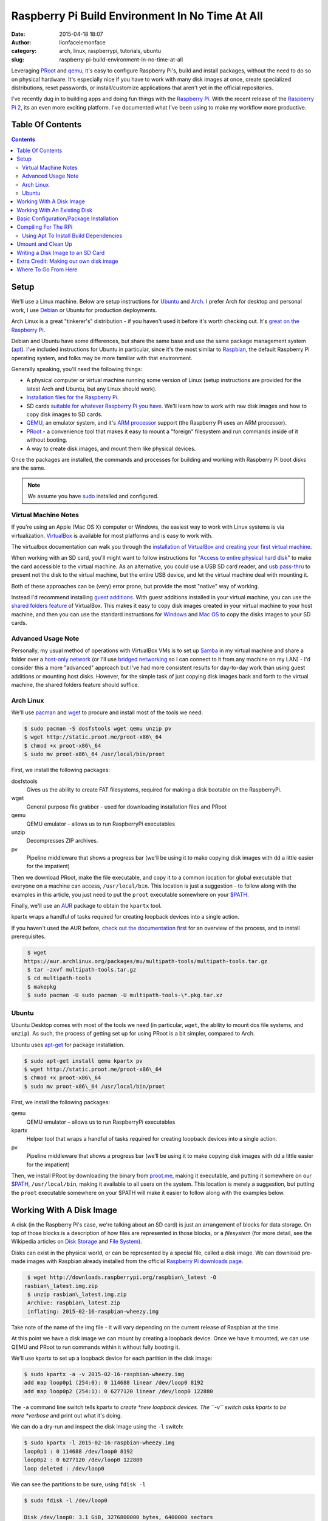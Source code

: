 Raspberry Pi Build Environment In No Time At All
################################################
:date: 2015-04-18 18:07
:author: lionfacelemonface
:category: arch, linux, raspberrypi, tutorials, ubuntu
:slug: raspberry-pi-build-environment-in-no-time-at-all

Leveraging `PRoot <http://proot.me/>`__ and `qemu <www.qemu.org>`__,
it's easy to configure Raspberry Pi's, build and install packages,
without the need to do so on physical hardware. It's especially nice if
you have to work with many disk images at once, create specialized
distributions, reset passwords, or install/customize
applications that aren't yet in the official repositories.

I've recently dug in to building apps and doing fun things with the
`Raspberry Pi <https://www.raspberrypi.org/>`__. With the recent release
of the `Raspberry Pi 2 <https://www.raspberrypi.org/blog/page/6/#raspberry-pi-2-on-sale>`__,
its an even more exciting platform. I've documented what I've been using
to make my workflow more productive.

Table Of Contents
-----------------

.. contents::

Setup
-----

We'll use a Linux machine. Below are setup instructions for
`Ubuntu <http://www.ubuntu.com/>`__ and
`Arch <https://www.archlinux.org/>`__. I prefer Arch for desktop and
personal work, I use `Debian <https://www.debian.org/>`__ or Ubuntu for
production deployments.

Arch Linux is a great "tinkerer's" distribution - if you haven't used it
before it's worth checking out. It's `great on the Raspberry Pi <http://archlinuxarm.org/>`__.

Debian and Ubuntu have some differences, but share the same base and use
the same package management system
(`apt <http://en.wikipedia.org/wiki/Advanced_Packaging_Tool>`__). I've
included instructions for Ubuntu in particular, since it's the most
similar to `Raspbian <http://www.raspbian.org/>`__, the
default Raspberry Pi operating system, and folks may be more familiar
with that environment.

Generally speaking, you'll need the following things:

-  A physical computer or virtual machine running some version of Linux
   (setup instructions are provided for the latest Arch and Ubuntu, but
   any Linux should work).
-  `Installation files for the Raspberry Pi. <https://www.raspberrypi.org/downloads/>`__
-  SD cards `suitable for whatever Raspberry Pi you have <https://www.raspberrypi.org/documentation/installation/sd-cards.md>`__.
   We'll learn how to work with raw disk images and how to copy disk images to SD cards.
-  `QEMU <http://www.qemu.org>`__, an emulator system, and it's `ARM processor <http://en.wikipedia.org/wiki/ARM_architecture>`__ support (the Raspberry Pi uses an ARM processor).
-  `PRoot <http://proot.me/>`__ - a convenience tool that makes it
   easy to mount a "foreign" filesystem and run commands inside of it
   without booting.
-  A way to create disk images, and mount them like physical devices.

Once the packages are installed, the commands and processes for building
and working with Raspberry Pi boot disks are the same.

.. note::
   We assume you have `sudo <http://en.wikipedia.org/wiki/Sudo>`__ installed and configured.

Virtual Machine Notes
~~~~~~~~~~~~~~~~~~~~~

If you're using an Apple (Mac OS X) computer or Windows, the easiest way
to work with Linux systems is via virtualization.
`VirtualBox <https://www.virtualbox.org/>`__ is available for most
platforms and is easy to work with.

The virtualbox documentation can walk you through the `installation of VirtualBox and creating your first virtual machine <https://www.virtualbox.org/manual/ch01.html>`__.

When working with an SD card, you'll might want to follow instructions for "`Access to entire physical hard disk <https://www.virtualbox.org/manual/ch09.html#rawdisk>`__" to make
the card accessible to the virtual machine. As an alternative, you could
use a USB SD card reader, and `usb pass-thru <https://www.virtualbox.org/manual/ch03.html#settings-usb>`__ to
present not the disk to the virtual machine, but the entire USB device,
and let the virtual machine deal with mounting it.

Both of these approaches can be (very) error prone, but provide the most
"native" way of working.

Instead I'd recommend installing `guest additions <https://www.virtualbox.org/manual/ch04.html>`__. With guest
additions installed in your virtual machine, you can use the `shared folders feature <https://www.virtualbox.org/manual/ch04.html#sharedfolders>`__
of VirtualBox. This makes it easy to copy disk images created in your
virtual machine to your host machine, and then you can use the standard
instructions for
`Windows <https://www.raspberrypi.org/documentation/installation/installing-images/windows.md>`__
and `Mac OS <https://www.raspberrypi.org/documentation/installation/installing-images/mac.md>`__ to
copy the disks images to your SD cards.

Advanced Usage Note
~~~~~~~~~~~~~~~~~~~
Personally, my usual method of operations with
VirtualBox VMs is to set up `Samba <https://www.samba.org/>`__ in my
virtual machine and share a folder over a `host-only network <https://www.virtualbox.org/manual/ch06.html#network_hostonly>`__
(or I'll use `bridged networking <https://www.virtualbox.org/manual/ch06.html#network_bridged>`__ so
I can connect to it from any machine on my LAN) - I'd consider this a
more "advanced" approach but I've had more consistent results for
day-to-day work than using guest additions or mounting host disks.
However, for the simple task of just copying disk images back and forth
to the virtual machine, the shared folders feature should suffice.

Arch Linux
~~~~~~~~~~

We'll use `pacman <https://wiki.archlinux.org/index.php/Pacman>`__ and
`wget <https://www.gnu.org/software/wget/>`__ to procure and install
most of the tools we need:

.. code-block:: shell-session
   
   $ sudo pacman -S dosfstools wget qemu unzip pv
   $ wget http://static.proot.me/proot-x86\_64
   $ chmod +x proot-x86\_64
   $ sudo mv proot-x86\_64 /usr/local/bin/proot
   



First, we install the following packages:

dosfstools
    Gives us the ability to create FAT filesystems, required for making
    a disk bootable on the RaspberryPi.
wget
    General purpose file grabber - used for downloading installation
    files and PRoot
qemu
    QEMU emulator - allows us to run RaspberryPi executables
unzip
    Decompresses ZIP archives.
pv
    Pipeline middleware that shows a progress bar (we'll be using it to
    make copying disk images with ``dd`` a little easier for the
    impatient)

Then we download PRoot, make the file executable, and copy it to a
common location for global executable that everyone on a machine can
access, ``/usr/local/bin``. This location is just a suggestion - to
follow along with the examples in this article, you just need to put the
``proot`` executable somewhere on your
`$PATH <http://en.wikipedia.org/wiki/PATH_%28variable%29>`__.

Finally, we'll use an `AUR <https://aur.archlinux.org/>`__ package to
obtain the ``kpartx`` tool.

kpartx wraps a handful of tasks required for creating loopback devices
into a single action.

If you haven't used the AUR before, `check out the documentation first <https://wiki.archlinux.org/index.php/Arch_User_Repository#Installing_package>`__
for an overview of the process, and to install prerequisites.

.. code-block:: shell-session
   
   $ wget
  https://aur.archlinux.org/packages/mu/multipath-tools/multipath-tools.tar.gz
   $ tar -zxvf multipath-tools.tar.gz
   $ cd multipath-tools
   $ makepkg
   $ sudo pacman -U sudo pacman -U multipath-tools-\*.pkg.tar.xz
   



Ubuntu
~~~~~~

Ubuntu Desktop comes with most of the tools we need (in particular,
``wget``, the ability to mount dos file systems, and ``unzip``). As
such, the process of getting set up for using PRoot is a bit simpler,
compared to Arch.

Ubuntu uses
`apt-get <http://en.wikipedia.org/wiki/Advanced_Packaging_Tool>`__ for
package installation.

.. code-block:: shell-session
   
   $ sudo apt-get install qemu kpartx pv
   $ wget http://static.proot.me/proot-x86\_64
   $ chmod +x proot-x86\_64
   $ sudo mv proot-x86\_64 /usr/local/bin/proot
   



First, we install the following packages:

qemu
    QEMU emulator – allows us to run RaspberryPi executables
kpartx
    Helper tool that wraps a handful of tasks required for creating
    loopback devices into a single action.
pv
    Pipeline middleware that shows a progress bar (we’ll be using it to
    make copying disk images with dd a little easier for the impatient)

Then, we install PRoot by downloading the binary from
`proot.me <http://proot.me>`__, making it executable, and putting it
somewhere on our `$PATH <http://en.wikipedia.org/wiki/PATH_%28variable%29>`__,
``/usr/local/bin``, making it available to all users on the system. This
location is merely a suggestion, but putting the ``proot`` executable
somewhere on your $PATH will make it easier to follow along with the
examples below.

Working With A Disk Image
-------------------------

A disk (in the Raspberry Pi's case, we're talking about an SD card) is
just an arrangement of blocks for data storage. On top of those blocks
is a description of how files are represented in those blocks, or a
*filesystem* (for more detail, see the Wikipedia articles on `Disk Storage <http://en.wikipedia.org/wiki/Disk_storage>`__ and `File System <http://en.wikipedia.org/wiki/File_system>`__).

Disks can exist in the physical world, or can be represented by a
special file, called a disk image. We can download pre-made images with
Raspbian already installed from the official `Raspberry Pi downloads page <https://www.raspberrypi.org/downloads/>`__.

.. code-block:: shell-session
   
   $ wget http://downloads.raspberrypi.org/raspbian\_latest -O
  rasbian\_latest.img.zip
   $ unzip rasbian\_latest.img.zip
   Archive: raspbian\_latest.zip
   inflating: 2015-02-16-raspbian-wheezy.img
   



Take note of the name of the img file - it will vary depending on the
current release of Raspbian at the time.

At this point we have a disk image we can mount by creating a loopback
device. Once we have it mounted, we can use QEMU and PRoot to run
commands within it without fully booting it.

We'll use kpartx to set up a loopback device for each partition in the
disk image:

.. code-block:: shell-session
   
   $ sudo kpartx -a -v 2015-02-16-raspbian-wheezy.img
   add map loop0p1 (254:0): 0 114688 linear /dev/loop0 8192
   add map loop0p2 (254:1): 0 6277120 linear /dev/loop0 122880
   



The ``-a`` command line switch tells kpartx to \ *create *\ new loopback
devices. The ``-v`` switch asks kpartx to be more \ *verbose* and print
out what it's doing.

We can do a dry-run and inspect the disk image using the ``-l`` switch:

.. code-block:: shell-session
   
   $ sudo kpartx -l 2015-02-16-raspbian-wheezy.img
   loop0p1 : 0 114688 /dev/loop0 8192
   loop0p2 : 0 6277120 /dev/loop0 122880
   loop deleted : /dev/loop0
   



We can see the partitions to be sure, using ``fdisk -l``

.. code-block:: shell-session
   
   $ sudo fdisk -l /dev/loop0

   Disk /dev/loop0: 3.1 GiB, 3276800000 bytes, 6400000 sectors
   Units: sectors of 1 \* 512 = 512 bytes
   Sector size (logical/physical): 512 bytes / 512 bytes
   I/O size (minimum/optimal): 512 bytes / 512 bytes
   Disklabel type: dos
   Disk identifier: 0x0009bf4f

   Device Boot Start End Sectors Size Id Type
   /dev/loop0p1 8192 122879 114688 56M c W95 FAT32 (LBA)
   /dev/loop0p2 122880 6399999 6277120 3G 83 Linux
   



We can also see them using ``lsblk``:

.. code-block:: shell-session
   
   $ lsblk
   NAME MAJ:MIN RM SIZE RO TYPE MOUNTPOINT
   sda 8:0 0 14.9G 0 disk
   └─sda1 8:1 0 14.9G 0 part /
   sdc 8:32 0 29.8G 0 disk
   └─sdc1 8:33 0 29.8G 0 part /run/media/jj/STEALTH
   loop0 7:0 0 3.1G 0 loop
   ├─loop0p1 254:0 0 56M 0 part
   └─loop0p2 254:1 0 3G 0 part
   



Generally speaking, the first, smaller partition will be the boot
partition, and the others will hold data. It's typical with RaspberryPi
distributions to use a simple 2-partition scheme like this.

The new partitions will end up in ``/dev/mapper``:

.. code-block:: shell-session
   
   $ ls /dev/mapper
   control loop0p1 loop0p2
   



Now we can mount our partitions. We'll first make a couple of
descriptive directories for mount points:

.. code-block:: shell-session
   
   $ mkdir raspbian-boot raspbian-root
   $ sudo mount /dev/mapper/loop0p1 raspbian-boot
   $ sudo mount /dev/mapper/loop0p2 raspbian-root
   



At this point we can go to the next section where we will run PRoot and
start doing things "inside" the disk image.

Working With An Existing Disk
-----------------------------

We can use PRoot with an existing disk (SD card) as well. The first step
is to insert the disk into your computer. Your operating system will
likely automatically boot it. We also need to find out which device the
disk is registered as.

``lsblk`` can answer both questions for us:

.. code-block:: shell-session
   
   $ lsblk
   NAME MAJ:MIN RM SIZE RO TYPE MOUNTPOINT
   sda 8:0 0 14.9G 0 disk
   └─sda1 8:1 0 14.9G 0 part /
   sdb 8:16 1 14.9G 0 disk
   ├─sdb1 8:17 1 56M 0 part /run/media/jj/boot
   └─sdb2 8:18 1 3G 0 part
  /run/media/jj/f24a4949-f4b2-4cad-a780-a138695079ec
   sdc 8:32 0 29.8G 0 disk
   └─sdc1 8:33 0 29.8G 0 part /run/media/jj/STEALTH
   



On my system, the SD card I inserted (a Raspbian disk I pulled out of a
Raspberry Pi) came up as ``/dev/sdb``. It has two paritions, ``sdb1``
and ``sdb2``. Both partitions were automatically mounted, to
``/run/media/jj/boot`` and
``/run/media/jj/f24a4949-f4b2-4cad-a780-a138695079ec``, respectively.

Typically, the first, smaller partition will be the boot partition. To
verify this, we'll again use ``fdisk -l``:

.. code-block:: shell-session
   
   $ sudo fdisk -l /dev/sdb
   Disk /dev/sdb: 14.9 GiB, 16021192704 bytes, 31291392 sectors
   Units: sectors of 1 \* 512 = 512 bytes
   Sector size (logical/physical): 512 bytes / 512 bytes
   I/O size (minimum/optimal): 512 bytes / 512 bytes
   Disklabel type: dos
   Disk identifier: 0x0009bf4f

   Device Boot Start End Sectors Size Id Type
   /dev/sdb1 8192 122879 114688 56M c W95 FAT32 (LBA)
   /dev/sdb2 122880 6399999 6277120 3G 83 Linux
   



Here we see that ``/dev/sdb1`` is 56 megabytes in size, and is of type
"W95 FAT32 (LBA)". This is typically indicative of a RasbperryPi boot
partition, so ``/dev/sdb1`` is our boot partition, and ``/dev/sdb2`` is
our root partition.

We can use the existing mounts that the operating system set up
automatically for us, if we want, but it's a bit easier to un-mount the
partitions and mount them somewhere more descriptive, like
``raspbian-boot`` and ``raspbian-boot``:

.. code-block:: shell-session
   
   $ sudo umount /dev/sdb1 /dev/sdb2
   $ mkdir -p raspbian-boot raspbian-root
   $ sudo mount /dev/sdb1 raspbian-boot
   $ sudo mount /dev/sdb2 raspbian-root
   



.. note::
   The ``-p`` switch to ``mkdir`` causes ``mkdir`` to ignore
   already-exsiting directories. We've added it here in case you were
   following along in the previous section and already have these
   directories handy.

A call to ``lsblk`` will confirm that we've mounted things as we
expected:

.. code-block:: shell-session
   
   $ lsblk
   NAME MAJ:MIN RM SIZE RO TYPE MOUNTPOINT
   sda 8:0 0 14.9G 0 disk
   └─sda1 8:1 0 14.9G 0 part /
   sdb 8:16 1 14.9G 0 disk
   ├─sdb1 8:17 1 56M 0 part /run/media/jj/STEALTH/raspbian-boot
   └─sdb2 8:18 1 3G 0 part /run/media/jj/STEALTH/raspbian-root
   sdc 8:32 0 29.8G 0 disk
   └─sdc1 8:33 0 29.8G 0 part /run/media/jj/STEALTH
   



Now we can proceed to the next section, and run the same PRoot command
to configure, compile and/or install things - but this time we'll be
working directly on the SD card instead of inside of a disk image.

Basic Configuration/Package Installation
----------------------------------------

Now that we've got either a disk image or a physical disk mounted, we
can run commands within those filesystems using PRoot.

.. note::
   
   The following command line switches worked for me, but took some experimentation to figure out. Please take some time to read `the PRoot documentation <http://proot.me/>`__ so you understand exactly what the switches mean.
   

We can run any command directly (like say, ``apt-get``) but it's useful
to be able to "log in" to the disk image (run a shell), and then perform
our tasks:

.. code-block:: shell-session
   
   $ sudo proot -q qemu-arm -S raspbian-root -b raspbian-boot:/boot
  /bin/bash
   



This mode of PRoot forces the root user inside of the disk image. The
``-q`` switch wraps every command in the ``qemu-arm`` emulator program,
making it possible to run code compiled for the RaspberryPi's ARM
processor. The ``-S`` parameter sets the directory that will be the
"root" - essentially that means that ``raspbian-root`` will map to
``/``. ``-S`` also fakes the root user (id 0), and adds some protections
for us in the event we've mixed in files from our host system that we
don't want the disk image code to modify. ``-b`` splices in additional
directories - we add the ``/boot`` partition, since that's where new
kernel images and other boot-related stuff gets installed. This isn't
entirely necessary, but its useful for system upgrades and making
changes to boot settings. Finally, we tell PRoot which command to run,
in this case, ``/bin/bash``, the BASH shell.

Now that we're "in" the disk image, we can update and install new
packages.

Since root is not a "normal" user in the default Rasbian installation,
the path needs to be adjusted:

.. code-block:: shell-session
   
   # export PATH=$PATH:/usr/sbin:/sbin:/bin:/usr/local/sbin
   



Now we can do the update/upgrade, and install any additional packages we
might want (for example, the samba file sharing server):

.. code-block:: shell-session
   
   # apt-get update
   # apt-get upgrade
   # apt-get install samba
   



Check out the man page for apt-get for full details (type
``man apt-get`` at a shell prompt).

You will likely see a lot of warnings and possibly errors when
installing packages - these can usually be ignored, but make note of
them - there may be some environmental tweaks that need to be made.

We can do almost anything in the PRoot environment that we could do
logged into a running Raspberry Pi.

We can edit config.txt and change settings (for an explanation of the
settings, see `the documentation <https://www.raspberrypi.org/documentation/configuration/config-txt.md>`__):

.. code-block:: shell-session
   
   # vi /boot/config.txt
   



We can add a new user:

.. code-block:: shell-session
   
   # adduser jj
   Adding user `jj' ...
   Adding new group `jj' (1004) ...
   Adding new user `jj' (1001) with group `jj' ...
   Creating home directory `/home/jj' ...
   Copying files from `/etc/skel' ...
   Enter new UNIX password:
   Retype new UNIX password:
   passwd: password updated successfully
   Changing the user information for jj
   Enter the new value, or press ENTER for the default
   Full Name []: Josh Johnson
   Room Number []:
   Work Phone []:
   Home Phone []:
   Other []:
   



We can grant a user sudo privileges (the default sudo configuration
allows anyone in the ``sudo`` group to run commands as root via sudo):

.. code-block:: shell-session
   
   # usermod -a -G sudo jj
   # groups jj
   jj : jj sudo
   



You can reset someone's password, or change the password of the default
``pi`` user:

.. code-block:: shell-session
   
   # passwd pi
   Enter new UNIX password:
   Retype new UNIX password:
   passwd: password updated successfully
   



The possibilities here are endless, with a few exceptions:

-  Running code that relies on the GPIO pins or drivers loaded into the
   kernel will not work.
-  Configuring devices (like, say, a wifi adapter) may work, but device
   information will likely be wrong.
-  Testing startup/shutdown scripts - since we're not booting the disk
   image, these scripts aren't run.

Compiling For The RPi
---------------------

Raspbian comes with most of the tools we'll need (in particular, the
``build-essential`` package). Lets build and install the `nginx web server <http://nginx.org/>`__ - a relatively easy to build package.

If you've never compiled software on Linux before, most (but not
all!) source code packages are provided as tarballs, and include some
scripts that help you build the software in what's known as the
"configure, make, make install" (or CMMI) procedure.

.. note::
   For a great explanation (with examples you can follow to
   build your own CMMI package), `George Brocklehurst <https://twitter.com/georgebrock>`__ wrote an excellent
   article explaining the details behind CMMI called "`The magic behind configure, make, make install <https://robots.thoughtbot.com/the-magic-behind-configure-make-make-install>`__".

First we'll need to obtain the nginx tarball:

.. code-block:: shell-session
   
   # wget http://nginx.org/download/nginx-1.7.12.tar.gz
   # tar -zxvf nginx-1.7.12.tar.gz
   



Next we'll look for a README or INSTALL file, to check for any extra
build dependencies:

.. code-block:: shell-session
   
   # cd nginx-1.7.12
   # ls -l
   total 660
   -rw-r--r-- 1 jj indiecity 249016 Apr 7 15:35 CHANGES
   -rw-r--r-- 1 jj indiecity 378885 Apr 7 15:35 CHANGES.ru
   -rw-r--r-- 1 jj indiecity 1397 Apr 7 15:35 LICENSE
   -rw-r--r-- 1 root root 46 Apr 18 10:21 Makefile
   -rw-r--r-- 1 jj indiecity 49 Apr 7 15:35 README
   drwxr-xr-x 6 jj indiecity 4096 Apr 18 10:21 auto
   drwxr-xr-x 2 jj indiecity 4096 Apr 18 10:21 conf
   -rwxr-xr-x 1 jj indiecity 2478 Apr 7 15:35 configure
   drwxr-xr-x 4 jj indiecity 4096 Apr 18 10:21 contrib
   drwxr-xr-x 2 jj indiecity 4096 Apr 18 10:21 html
   drwxr-xr-x 2 jj indiecity 4096 Apr 18 10:21 man
   drwxr-xr-x 2 root root 4096 Apr 18 10:23 objs
   drwxr-xr-x 8 jj indiecity 4096 Apr 18 10:21 src
   # view README
   



We'll note that, helpfully (*cue eye roll*) that nginx has put into the README:

.. code-block:: shell-session
   
   
   Documentation is available at http://nginx.org
   
   

A more `direct link <http://nginx.org/en/docs/configure.html>`__ gives
us a little more useful information. Scanning this, there aren't any
obvious dependencies or features we want to add/enable, so we can
proceed.

We can also find out which options are available by running
``./configure --help``.

.. note::
   There are several configuration options that control where
   files are put when the compiled code is installed - they may be of use,
   in particular the standard ``--PREFIX``. This can help segregate
   multiple versions of the same application on a system, for example if
   you need to install a newer/older version and already have one installed
   via the apt package. It is also useful to build self-contained directory
   structures that you can easily copy from one system to another.

Run ``./configure``, note any warnings or errors. There may be some
modules or other things ``not found`` - that's typically OK, but can
help explain why an eventual error happened toward the end of the
configure script or during compilation:

.. code-block:: shell-session
   
   # cd nginx-1.7.12
   # ./configure
   ...
   checking for PCRE library ... not found
   checking for PCRE library in /usr/local/ ... not found
   checking for PCRE library in /usr/include/pcre/ ... not found
   checking for PCRE library in /usr/pkg/ ... not found
   checking for PCRE library in /opt/local/ ... not found
   ...

   ./configure: error: the HTTP rewrite module requires the PCRE library.
   You can either disable the module by using
  --without-http\_rewrite\_module
   option, or install the PCRE library into the system, or build the
  PCRE library
   statically from the source with nginx by using
  --with-pcre=&lt;path&gt; option.
   



Whoa, we ran into a problem! For our use case (just showing off how to
do a CMMI build in a PRoot environment) we probably don't need the
rewrite module, so we can re-run ``./configure`` with the
``--without-http_rewrite_module`` switch.

However, it's useful to understand how to track down dependencies like
this, and rewriting is a pretty killer feature of any http server, so
lets install the dependency.

The configure script mentions the "PCRE library". PCRE stands for "Perl
Compatible Regular Expressions". `Perl <http://www.perl.org/>`__ is a
classical systems language that has hard-core text processing
capabilities. It's particularly known for its `regular expression <http://en.wikipedia.org/wiki/Regular_expression>`__ support
and syntax. The Perl regular expression syntax is so useful in fact,
that `some folks built a library allowing other programmers to use it without having to use Perl itself <http://www.pcre.org/>`__.

.. note::
   
   This information can be found by using your favorite search engine!
   

There are two ways libraries like PCRE are installed. The first, and
easiest, is that a system package will be available with the library
pre-compiled and ready to go. The second will require the same steps
we're following to install nginx - download a tarball, extract, and
configure, make, make install.

To find a package, you can use ``apt-cache search`` or
``aptitude search``.

I prefer ``aptitude``, since it will tell us what packages are already
installed:

.. code-block:: shell-session
   
   # aptitude search pcre
   v apertium-pcre2 -
   p cl-ppcre - Portable Regular Express Library for Common Lisp
   p clisp-module-pcre - clisp module that adds libpcre support
   p gambas3-gb-pcre - Gambas regexp component
   p haskell-pcre-light-doc - transitional dummy package
   p libghc-pcre-light-dev - Haskell library for Perl 5-compatible
  regular expressions
   v libghc-pcre-light-dev-0.4-4f534 -
   p libghc-pcre-light-doc - library documentation for pcre-light
   p libghc-pcre-light-prof - pcre-light library with profiling enabled
   v libghc-pcre-light-prof-0.4-4f534 -
   p libghc-regex-pcre-dev - Perl-compatible regular expressions
   v libghc-regex-pcre-dev-0.94.2-49128 -
   p libghc-regex-pcre-doc - Perl-compatible regular expressions;
  documentation
   p libghc-regex-pcre-prof - Perl-compatible regular expressions;
  profiling libraries
   v libghc-regex-pcre-prof-0.94.2-49128 -
   p libghc6-pcre-light-dev - transitional dummy package
   p libghc6-pcre-light-doc - transitional dummy package
   p libghc6-pcre-light-prof - transitional dummy package
   p liblua5.1-rex-pcre-dev - Transitional package for lua-rex-pcre-dev
   p liblua5.1-rex-pcre0 - Transitional package for lua-rex-pcre
   p libpcre++-dev - C++ wrapper class for pcre (development)
   p libpcre++0 - C++ wrapper class for pcre (runtime)
   p libpcre-ocaml - OCaml bindings for PCRE (runtime)
   p libpcre-ocaml-dev - OCaml bindings for PCRE (Perl Compatible
  Regular Expression)
   v libpcre-ocaml-dev-werc3 -
   v libpcre-ocaml-werc3 -
   i libpcre3 - Perl 5 Compatible Regular Expression Library - runtime
  files
   p libpcre3-dbg - Perl 5 Compatible Regular Expression Library - debug
  symbols
   p libpcre3-dev - Perl 5 Compatible Regular Expression Library -
  development f
   p libpcrecpp0 - Perl 5 Compatible Regular Expression Library - C++
  runtime f
   p lua-rex-pcre - Perl regular expressions library for the Lua
  language
   p lua-rex-pcre-dev - PCRE development files for the Lua language
   v lua5.1-rex-pcre -
   v lua5.1-rex-pcre-dev -
   v lua5.2-rex-pcre -
   v lua5.2-rex-pcre-dev -
   p pcregrep - grep utility that uses perl 5 compatible regexes.
   p pike7.8-pcre - PCRE module for Pike
   p postfix-pcre - PCRE map support for Postfix
   



See ``man aptitude`` for full details, but the gist is that ``p`` means
the package is available but not installed, ``v`` is a virtual package
that points to other packages, and ``i`` means the package is installed.

What we want is a package with header files and modules we can compile
against - these are usually named ``lib[SOMETHING]-dev``.

Scanning the list, we see a package named ``libpcre3-dev`` - this is
probably what we want, we can find out by installing it:

.. code-block:: shell-session
   
   # apt-get install libpcre3-dev
   



Now we can re-run ``./configure`` and see if it works:

.. code-block:: shell-session
   
   # ./configure
   ...
   checking for PCRE library ... found
   ...
   Configuration summary
   + using system PCRE library
   + OpenSSL library is not used
   + using builtin md5 code
   + sha1 library is not found
   + using system zlib library

   nginx path prefix: "/usr/local/nginx"
   nginx binary file: "/usr/local/nginx/sbin/nginx"
   nginx configuration prefix: "/usr/local/nginx/conf"
   nginx configuration file: "/usr/local/nginx/conf/nginx.conf"
   nginx pid file: "/usr/local/nginx/logs/nginx.pid"
   nginx error log file: "/usr/local/nginx/logs/error.log"
   nginx http access log file: "/usr/local/nginx/logs/access.log"
   nginx http client request body temporary files: "client\_body\_temp"
   nginx http proxy temporary files: "proxy\_temp"
   nginx http fastcgi temporary files: "fastcgi\_temp"
   nginx http uwsgi temporary files: "uwsgi\_temp"
   nginx http scgi temporary files: "scgi\_temp"
   



The library was found, the error is gone, and so now we can proceed with
compilation.

To build nginx, we simply run ``make``:

.. code-block:: shell-session
   
   # make
   



If all goes well, then you can isntall it:

.. code-block:: shell-session
   
   # make install
   



This same basic process can be used to build custom applications written
in C/C++, to build applications that aren't yet in the package
repository, or build applications with specific features or
optimizations enabled that the standard packages might not have.

Using Apt To Install Build Dependencies
~~~~~~~~~~~~~~~~~~~~~~~~~~~~~~~~~~~~~~~

One more useful thing that apt-get can do for us: it can install
the *build* dependencies for any given package in the repository. This
allows us to get most, if not all, potentially missing dependencies to
build a known application.

We could have started off with our nginx exploration by first installing
it's build dependencies:

.. code-block:: shell-session
   
   # apt-get build-dep nginx
   



This won't solve every dependency issue, but it's a useful tool in
getting all of your ducks in a row for building, especially for more
complex things like desktop applications.

Be careful with build-dep - it can bring in a *lot* of things, some
you may not really need. In our case it's not really a problem, but be
aware of space limitations.

Umount and Clean Up
-------------------

Once we've gotten our disk image configured as we like, we need to
un-mount it.

First, we need to exit the bash shell we started with PRoot, then we'll
call ``sync`` to ensure all data is flushed to any disks:

.. code-block:: shell-session
   
   # exit
   $ sync
   



Now we can un-mount the partitions (the command is the same whether
we're using a disk image or an SD card):

.. code-block:: shell-session
   
   $ sudo umount raspbian-root rasbian-boot
   



We can double-check that the disk is no longer mounted by calling
``mount`` without any additional parameters, or using ``lsblk``

.. code-block:: shell-session
   
   $ mount
   ...
   



With ``lsblk``, we'll still see the disks (or loopback devices) present,
but not mounted:

.. code-block:: shell-session
   
   $ lsblk
   NAME MAJ:MIN RM SIZE RO TYPE MOUNTPOINT
   sda 8:0 0 14.9G 0 disk
   └─sda1 8:1 0 14.9G 0 part /
   sdc 8:32 0 29.8G 0 disk
   └─sdc1 8:33 0 29.8G 0 part /run/media/jj/STEALTH
   loop0 7:0 0 3.1G 0 loop
   ├─loop0p1 254:0 0 56M 0 part
   └─loop0p2 254:1 0 3G 0 part
   



If we're using a disk image, we'll want to destroy the loopback devices.
This is accomplished with ``kpartx -d``:

.. code-block:: shell-session
   
   $ sudo kpartx -d 2015-02-16-raspbian-wheezy.img
   



We can verify that it's gone using ``lsblk`` again:

.. code-block:: shell-session
   
   $ lsblk
   sda 8:0 0 14.9G 0 disk
   └─sda1 8:1 0 14.9G 0 part /
   sdc 8:32 0 29.8G 0 disk
   └─sdc1 8:33 0 29.8G 0 part /run/media/jj/STEALTH
   



At this point we can write the disk image to an SD card, or eject the SD
card and insert it into a Raspberry Pi.

Writing a Disk Image to an SD Card
----------------------------------

We'll use the ``dd`` command, which writes raw blocks of data from one
block device to another, to copy the disk image we made into an SD card.

.. note::
   
   The SD card you use will be COMPLETELY erased. Proceed with caution.
   

First, insert the SD card into your computer (or card reader, etc).
Depending on your system, it may be automatically mounted. We can find
out the device name and if its mounted using ``lsblk``:

.. code-block:: shell-session
   
   $ lsblk
   NAME MAJ:MIN RM SIZE RO TYPE MOUNTPOINT
   sda 8:0 0 14.9G 0 disk
   └─sda1 8:1 0 14.9G 0 part /
   sdb 8:16 1 14.9G 0 disk
   ├─sdb1 8:17 1 114.3M 0 part
   ├─sdb2 8:18 1 1K 0 part
   └─sdb3 8:19 1 32M 0 part /run/media/jj/SETTINGS
   sdc 8:32 0 29.8G 0 disk
   └─sdc1 8:33 0 29.8G 0 part /run/media/jj/STEALTH
   



We can see the new disk came up as ``sdb``. It has three partitions,
``sdb1``, ``sdb2``, and ``sdb3``. Looking at the ``MOUNTPOINT`` column,
we can tell that my operating system auto-mounted ``sdb3`` into the
``/run/media/jj/SETTINGS`` directory.

.. note::
   The partition layout may vary depending on what was on the SD
   card before you inserted it. My SD card had a fresh copy of
   `NOOBS <https://www.raspberrypi.org/introducing-noobs/>`__ that hadn't
   yet installed an OS.

We can double-check that ``sdb`` is the right disk with ``fdisk``:

.. code-block:: shell-session
   
   $ sudo fdisk -l /dev/sdb
   Disk /dev/sdb: 14.9 GiB, 16021192704 bytes, 31291392 sectors
   Units: sectors of 1 \* 512 = 512 bytes
   Sector size (logical/physical): 512 bytes / 512 bytes
   I/O size (minimum/optimal): 512 bytes / 512 bytes
   Disklabel type: dos
   Disk identifier: 0x000cb53d

   Device Boot Start End Sectors Size Id Type
   /dev/sdb1 8192 242187 233996 114.3M e W95 FAT16 (LBA)
   /dev/sdb2 245760 31225855 30980096 14.8G 85 Linux extended
   /dev/sdb3 31225856 31291391 65536 32M 83 Linux
   



``fdisk`` tells us that this is a 16GB drive. The exact amount cited by
some drive manufacturers is not in "real" gigabytes, an exponent of
2[`\* <#gb>`__\ ] but in billions of bytes - note the byte count:
16,021,192,704.

We can see the three partitions, and what format they are in. The small
`FAT <http://en.wikipedia.org/wiki/File_Allocation_Table>`__ filesystem
is a good indication that this is a bootable Raspberry Pi disk.

With a fresh SD card, the call to ``fdisk`` may look more like this:

.. code-block:: shell-session
   
   Disk /dev/sdb: 14.9 GiB, 16021192704 bytes, 31291392 sectors
   Units: sectors of 1 \* 512 = 512 bytes
   Sector size (logical/physical): 512 bytes / 512 bytes
   I/O size (minimum/optimal): 512 bytes / 512 bytes
   Disklabel type: dos
   Disk identifier: 0x00000000

   Device Boot Start End Sectors Size Id Type
   /dev/sdb1 8192 31291391 31283200 14.9G c W95 FAT32 (LBA)
   



Most SD cards are pre-formatted with a single partition containing a
`FAT32 <http://en.wikipedia.org/wiki/File_Allocation_Table#FAT32>`__
filesystem.

It's important to be able to differentiate between your system drives
and the target for copying over your disk image - if you point ``dd`` at
the wrong place, you can destroy important things, like your operating
system!

Now that we're sure that ``/dev/sdb`` is our SD card, we can proceed.

Since ``lsblk`` indicated that at least one of the partitions was
mounted (``sdb3``), we will fist need to un-mount it:

.. code-block:: shell-session
   
   $ sudo umount /dev/sdb3
   



Now we can verify it's indeed not mounted:

.. code-block:: shell-session
   
   $ lsblk
   NAME MAJ:MIN RM SIZE RO TYPE MOUNTPOINT
   sda 8:0 0 14.9G 0 disk
   └─sda1 8:1 0 14.9G 0 part /
   sdb 8:16 1 14.9G 0 disk
   ├─sdb1 8:17 1 114.3M 0 part
   ├─sdb2 8:18 1 1K 0 part
   └─sdb3 8:19 1 32M 0 part
   sdc 8:32 0 29.8G 0 disk
   └─sdc1 8:33 0 29.8G 0 part /run/media/jj/STEALTH
   



And copy the disk image:

.. code-block:: shell-session
   
   $ sudo dd if=2015-02-16-raspbian-wheezy.img of=/dev/sdb bs=4M
   781+1 records in
   781+1 records out
   3276800000 bytes (3.3 GB) copied, 318.934 s, 10.3 MB/s
   



This will take some time, and ``dd`` gives no output until it's
finished. Be patient.

``dd`` has a fairly simple interface. The ``if`` option indicates the
*in file*, or the disk (or disk image in our case) that is being copied.
The ``of`` option sets the *out file*, or the disk to write to. ``bs``
sets the *block size*, which indicates how big of a piece of data to
write at a time.

The ``bs`` value can be tweaked to get faster or more reliable
performance in various situations - we're using ``4M`` (four megabytes)
as `recommended by raspberrypi.org <https://www.raspberrypi.org/documentation/installation/installing-images/linux.md>`__.
The larger the value, the faster ``dd`` will run, but there are physical
limits to what your system can handle, so it's best to stick with the
recommended value.

So ``dd`` gives us no output until it's completed. This is kind of an
annoying thing about ``dd`` `but it can be remedied <http://askubuntu.com/questions/215505/how-do-you-monitor-the-progress-of-dd>`__.
The easiest way is to install a tool called \ ``pv``, and split the
command - ``pv`` acts as an intermediary between two commands and
displays a progress bar as it moves along. ``dd`` can read and write
data to a pipe
(`details <http://en.wikipedia.org/wiki/Pipeline_%28Unix%29>`__). So we
can use two ``dd`` commands, put ``pv`` in the middle, and get a nice
progress bar.

Here's the same copy as before, but using ``pv``:

.. note::
   Here we're using ``sh -c`` to wrap the command pipeline in
   quotes. This allows us to provide the entire pipeline as a single unit.
   If we didn't, the shell would interpret the first pipe in the pipeline
   as part of the call to sudo, and not what we want to run as root.

.. code-block:: shell-session
   
   $ ls -l 2015-02-16-raspbian-wheezy.img
   -rw-r--r-- 1 jj jj 3276800000 Apr 18 07:58
  2015-02-16-raspbian-wheezy.img
   $ sudo sh -c "dd if=2015-02-16-raspbian-wheezy.img bs=4M \   pv
  --size=3276800000 \   dd of=/dev/sdb"
   613MiB 0:02:31 [4.22MiB/s] [===========> ] 19% ETA 0:10:04
   # exit
   



We pass ``pv`` a ``--size`` argument to give it an idea of how big the
file is, so it can provide accurate progress. We found out the size of
our disk image using ``ls -l.``, which shows the size of the file
in *bytes*.

If we run ``lsblk`` again, we'll see the different partition arrangement
now on ``sdb``:

.. code-block:: shell-session
   
   $ lsblk
   NAME MAJ:MIN RM SIZE RO TYPE MOUNTPOINT
   sda 8:0 0 14.9G 0 disk
   └─sda1 8:1 0 14.9G 0 part /
   sdb 8:16 1 14.9G 0 disk
   ├─sdb1 8:17 1 56M 0 part
   └─sdb2 8:18 1 3G 0 part
   sdc 8:32 0 29.8G 0 disk
   └─sdc1 8:33 0 29.8G 0 part /run/media/jj/STEALTH
   



``fdisk -l`` gives a bit more detail:

.. code-block:: shell-session
   
   $ sudo fdisk -l /dev/sdb
   Disk /dev/sdb: 14.9 GiB, 16021192704 bytes, 31291392 sectors
   Units: sectors of 1 \* 512 = 512 bytes
   Sector size (logical/physical): 512 bytes / 512 bytes
   I/O size (minimum/optimal): 512 bytes / 512 bytes
   Disklabel type: dos
   Disk identifier: 0x0009bf4f

   Device Boot Start End Sectors Size Id Type
   /dev/sdb1 8192 122879 114688 56M c W95 FAT32 (LBA)
   /dev/sdb2 122880 6399999 6277120 3G 83 Linux
   



Now we can ``sync`` the disks:

.. code-block:: shell-session
   
   $ sync
   



At this point we have an SD card we can put into a Raspberry Pi and
boot.

[\*] *(1GB = 1 byte \* 1024 (kilobyte) \* 1024 (megabyte) \* 1024, or
1,073,741,824 bytes)*

Extra Credit: Making our own disk image
---------------------------------------

Some distributions, such as Arch, don't distribute disk images, but
instead distribute tarballs of files. They let you set up the disk
however you want, then copy the files over to install the operating
system.

We can create our own disk images using ``fallocate``, and then use
``fdisk`` or ```parted`` <http://www.gnu.org/software/parted/>`__ (or if
you prefer a GUI, `gparted <http://gparted.org/>`__) to partition the
disk.

We'll create a disk image for the latest `Arch Linux ARM distribution for the Raspberry Pi 2 <http://archlinuxarm.org/platforms/armv7/broadcom/raspberry-pi-2>`__.

.. note::
   You must create the disk image file on a compatible
   filesystem, such as ext4, for this to work. This is the default system
   disk filesystem for most modern Linux distributions, including Arch and
   Ubuntu, so for most people this isn't a problem. The implication is that
   this will not work on, say, an external hard drive formatted in an
   incompatible format, such as FAT32.

First we'll create an 8 gigabyte empty disk image:

.. code-block:: shell-session
   
   $ fallocate -l 8G arch-latest-rpi2.img
   



We'll use ``fdisk`` to partition the disk. We need two partitions. The
first will be 100 megabytes, formatted as
`FAT32 <http://en.wikipedia.org/wiki/File_Allocation_Table#FAT32>`__.
We'll need to set the partition's `*system id* <http://en.wikipedia.org/wiki/Partition_type>`__ to correspond to
FAT32 with `LBA <http://en.wikipedia.org/wiki/Logical_block_addressing>`__ so that the Raspberry Pi's BIOS knows how to read it.

..note::
   
   I've had trouble finding documentation as to exactly why FAT + LBA is required, the assumption is it has something to do with how the ARM processor loads the operating system in the earliest boot stages; if anyone knows more detail or can point me to the documentation about this, it would be greatly appreciated!
   

The offset for the partition will be 2048 blocks - this is the default
that ``fdisk`` will suggest (and what the Arch installation instructions
tell us to do).

.. note::
   This seems to work well- however, there is some confusion
   about partition alignment. The Raspbian disk images use a 8192 block
   offset, and there is a lot of information available explaining how a bad
   alignment can cause quicker SD card degradation and hurt write
   performance. I'm still trying to figure out the best way to address
   this, this is another area where community help would be appreciated :)
   Here are a few links that dig into the issue:
   http://wiki.laptop.org/go/How_to_Damage_a_FLASH_Storage_Device,
   http://thunk.org/tytso/blog/2009/02/20/aligning-filesystems-to-an-ssds-erase-block-size/,
   http://3gfp.com/wp/2014/07/formatting-sd-cards-for-speed-and-lifetime/.

The second partition will be ext4, and use the rest of the the available
disk space.

We'll start fdisk and get the initial prompt. No changes will be saved
until we instruct ``fdisk`` to do so:

.. code-block:: shell-session
   
   $ fdisk arch-latest-rpi2.img
   Device contains neither a valid DOS partition table, nor Sun, SGI or
  OSF disklabel
   Building a new DOS disklabel with disk identifier 0x152a22d4.
   Changes will remain in memory only, until you decide to write them.
   After that, of course, the previous content won't be recoverable.

Warning: invalid flag 0x0000 of partition table 4 will be corrected by
w(rite)

   Command (m for help):
   



Most of the information here is just telling us that this is a block
device with no partitions. If you need help, as indicated, you can type
``m``:

.. code-block:: shell-session
   
   Command (m for help): m
   Command action
   a toggle a bootable flag
   b edit bsd disklabel
   c toggle the dos compatibility flag
   d delete a partition
   l list known partition types
   m print this menu
   n add a new partition
   o create a new empty DOS partition table
   p print the partition table
   q quit without saving changes
   s create a new empty Sun disklabel
   t change a partition's system id
   u change display/entry units
   v verify the partition table
   w write table to disk and exit
   x extra functionality (experts only)
   



First, we need to create a new disk *partition table*. This is done by
entering ``o``:

.. code-block:: shell-session
   
   Command (m for help): o
   Building a new DOS disklabel with disk identifier 0xa8e8538a.
   Changes will remain in memory only, until you decide to write them.
   After that, of course, the previous content won't be recoverable.

   Warning: invalid flag 0x0000 of partition table 4 will be corrected by
  w(rite)
   



Next, we'll create our first *primary* partition, the boot partition, at
2048 blocks offset, 100MB in size.

.. code-block:: shell-session
   
   Command (m for help): n
   Partition type:
   p primary (0 primary, 0 extended, 4 free)
   e extended
   Select (default p): p
   Partition number (1-4, default 1): 1
   First sector (2048-16777215, default 2048): 2048
   Last sector, +sectors or +size{K,M,G} (2048-16777215, default
  16777215): +100M
   



By using the relative number ``+100M``, we save ourselves some trouble
of having to do math to figure out how many sectors we need.

We can see what we have so far, by using the ``p`` command:

.. code-block:: shell-session
   
   Command (m for help): p

   Disk arch-latest-rpi2.img: 8589 MB, 8589934592 bytes
   255 heads, 63 sectors/track, 1044 cylinders, total 16777216 sectors
   Units = sectors of 1 \* 512 = 512 bytes
   Sector size (logical/physical): 512 bytes / 512 bytes
   I/O size (minimum/optimal): 512 bytes / 512 bytes
   Disk identifier: 0xa8e8538a

   Device Boot Start End Blocks Id System
   arch-latest-rpi2.img1 2048 206847 102400 83 Linux
   



Next, we need to set the partition type (system id) by entering ``t``:

.. code-block:: shell-session
   
   Command (m for help): t
   Selected partition 1
   Hex code (type L to list codes): L

   0 Empty 24 NEC DOS 81 Minix / old Lin bf Solaris
   1 FAT12 27 Hidden NTFS Win 82 Linux swap / So c1 DRDOS/sec (FAT-
   2 XENIX root 39 Plan 9 83 Linux c4 DRDOS/sec (FAT-
   3 XENIX usr 3c PartitionMagic 84 OS/2 hidden C: c6 DRDOS/sec (FAT-
   4 FAT16 <32M 40 Venix 80286 85 Linux extended c7 Syrinx
   5 Extended 41 PPC PReP Boot 86 NTFS volume set da Non-FS data
   6 FAT16 42 SFS 87 NTFS volume set db CP/M / CTOS / .
   7 HPFS/NTFS/exFAT 4d QNX4.x 88 Linux plaintext de Dell Utility
   8 AIX 4e QNX4.x 2nd part 8e Linux LVM df BootIt
   9 AIX bootable 4f QNX4.x 3rd part 93 Amoeba e1 DOS access
   a OS/2 Boot Manag 50 OnTrack DM 94 Amoeba BBT e3 DOS R/O
   b W95 FAT32 51 OnTrack DM6 Aux 9f BSD/OS e4 SpeedStor
   c W95 FAT32 (LBA) 52 CP/M a0 IBM Thinkpad hi eb BeOS fs
   e W95 FAT16 (LBA) 53 OnTrack DM6 Aux a5 FreeBSD ee GPT
   f W95 Ext'd (LBA) 54 OnTrackDM6 a6 OpenBSD ef EFI (FAT-12/16/
   10 OPUS 55 EZ-Drive a7 NeXTSTEP f0 Linux/PA-RISC b
   11 Hidden FAT12 56 Golden Bow a8 Darwin UFS f1 SpeedStor
   12 Compaq diagnost 5c Priam Edisk a9 NetBSD f4 SpeedStor
   14 Hidden FAT16 <3 61 SpeedStor ab Darwin boot f2 DOS secondary
   16 Hidden FAT16 63 GNU HURD or Sys af HFS / HFS+ fb VMware VMFS
   17 Hidden HPFS/NTF 64 Novell Netware b7 BSDI fs fc VMware VMKCORE
   18 AST SmartSleep 65 Novell Netware b8 BSDI swap fd Linux raid auto
   1b Hidden W95 FAT3 70 DiskSecure Mult bb Boot Wizard hid fe LANstep
   1c Hidden W95 FAT3 75 PC/IX be Solaris boot ff BBT
   1e Hidden W95 FAT1 80 Old Minix
   Hex code (type L to list codes): c
   Changed system type of partition 1 to c (W95 FAT32 (LBA))
   



After the ``t`` command, we opted to enter ``L`` to see the list of
possible codes. We then see that ``W95 FAT32 (LBA)`` corresponds to the
code ``c``.

Now we can make our second primary partition for data storage, utilizing
the rest of the disk. We again use the ``n`` command:

.. code-block:: shell-session
   
   Command (m for help): n
   Partition type:
   p primary (1 primary, 0 extended, 3 free)
   e extended
   Select (default p): p
   Partition number (1-4, default 2): 2
   First sector (206848-16777215, default 206848):
   Using default value 206848
   Last sector, +sectors or +size{K,M,G} (206848-16777215, default
  16777215):
   Using default value 16777215
   



We accepted the defaults for all of the prompts.

Now, entering ``p`` again, we can see the state of the partition table:

.. code-block:: shell-session
   
   Command (m for help): p

   Disk arch-latest-rpi2.img: 8589 MB, 8589934592 bytes
   255 heads, 63 sectors/track, 1044 cylinders, total 16777216 sectors
   Units = sectors of 1 \* 512 = 512 bytes
   Sector size (logical/physical): 512 bytes / 512 bytes
   I/O size (minimum/optimal): 512 bytes / 512 bytes
   Disk identifier: 0xa8e8538a

   Device Boot Start End Blocks Id System
   arch-latest-rpi2.img1 2048 206847 102400 c W95 FAT32 (LBA)
   arch-latest-rpi2.img2 206848 16777215 8285184 83 Linux
   



Now we can write out the table (``w``), which will exit ``fdisk``:

.. code-block:: shell-session
   
   Command (m for help): w
   The partition table has been altered!

   WARNING: If you have created or modified any DOS 6.x
   partitions, please see the fdisk manual page for additional
   information.
   Syncing disks.
   



Now we need to format the partitions. We'll use ``kpartx`` to create
block devices for us that we can format:

.. code-block:: shell-session
   
   $ sudo kpartx -av arch-latest-rpi2.img
   add map loop0p1 (252:0): 0 204800 linear /dev/loop0 2048
   add map loop0p2 (252:1): 0 16570368 linear /dev/loop0 206848
   



As we saw earilier, the devices will show up in ``/dev/mapper``, as
``/dev/mapper/loop0p1`` and ``/dev/mapper/loop0p2``.

First we'll format the boot partition ``loop0p1``, as :

.. code-block:: shell-session
   
   $ sudo mkfs.vfat /dev/mapper/loop0p1
   mkfs.fat 3.0.26 (2014-03-07)
   unable to get drive geometry, using default 255/63
   



Next the data partition, in ext4 format:

.. code-block:: shell-session
   
   $ sudo mkfs.ext4 /dev/mapper/loop0p2
   mke2fs 1.42.9 (4-Feb-2014)
   Discarding device blocks: done
   Filesystem label=
   OS type: Linux
   Block size=4096 (log=2)
   Fragment size=4096 (log=2)
   Stride=0 blocks, Stripe width=0 blocks
   518144 inodes, 2071296 blocks
   103564 blocks (5.00%) reserved for the super user
   First data block=0
   Maximum filesystem blocks=2122317824
   64 block groups
   32768 blocks per group, 32768 fragments per group
   8096 inodes per group
   Superblock backups stored on blocks:
   32768, 98304, 163840, 229376, 294912, 819200, 884736, 1605632

   Allocating group tables: done
   Writing inode tables: done
   Creating journal (32768 blocks): done
   Writing superblocks and filesystem accounting information: done
   



At this point we just need to mount the new filesystems, download the
installation tarball and use ``tar`` to extract and copy the files:

First we'll grab the installation files:

.. code-block:: shell-session
   
   $ wget http://archlinuxarm.org/os/ArchLinuxARM-rpi-2-latest.tar.gz
   



   Next we'll mount the new filesystems:
.. code-block:: shell-session
   
   $ mkdir arch-root arch-boot
   $ sudo mount /dev/mapper/loop0p1 arch-boot
   $ sudo mount /dev/mapper/loop0p2 arch-root
   



And finally populate the disk image with the system files, and move the
``boot`` directory to the boot partition:

.. code-block:: shell-session
   
   $ sudo tar -xpf ArchLinuxARM-rpi-2-latest.tar.gz -C arch-root
   $ sync
   $ sudo mv arch-root/boot/\* arch-boot/
   



We're using a few somewhat less common parameters for ``tar``. Typically
we'll use ``-xvf`` to tell ``tar`` to extract (``-x``), be verbose
(``-v``) and specify the file (``-f``). We've added the ``-p`` switch to
preserve permissions. This is especially important with system files.

The ``-C`` switch tells ``tar`` to change to the ``arch-root`` directory
before extraction, effectively extracting the files directly to the root
filesystem.

*You may see some warnings about extended header keywords, these can be
ignored.*

Now we just need to clean up (unmount, remove the loopback devs):

.. code-block:: shell-session
   
   $ sudo umount arch-root arch-boot
   $ sudo kpartx -d arch-latest-rpi2.img
   



Now we've got our own Arch disk image we can distribute, or copy onto SD
cards. We can also mount it on the loopback and use PRoot to further
configure it, as we did above with Raspbian.

Where To Go From Here
---------------------

With this basic workflow, we can do all sorts of interesting things. A
few ideas:

-  Distribute disk images pre-configured with applications we created.
-  Pre-configure images and SD cards for use in classrooms, meetups,
   demos, etc.
-  Set up a `cron <http://en.wikipedia.org/wiki/Cron>`__ job that runs
   nightly and creates a disk image with the latest packages.
-  Build our own packages (either just create tarballs or use a tool
   like `FPM <https://github.com/jordansissel/fpm>`__ and build deb
   packages) for drivers and other software and save other folks the
   hassle of doing this themselves.
-  Create rudimentary disk duplication setups for putting one image on a
   bunch of SD cards.
-  Fix broken installs.
-  Construct build and testing systems; integrate with tools like
   `Jenkins <https://jenkins-ci.org/>`__.

So there we go - now you can customize the Raspberry Pi operating system
with impunity, on your favorite workstation or laptop machine. If you
have any questions, corrections, or suggestions for ways to streamline
the process, please leave a comment!
